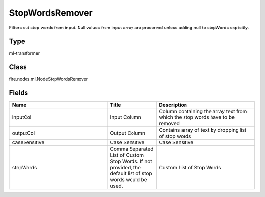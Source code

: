 StopWordsRemover
=========== 

Filters out stop words from input. Null values from input array are preserved unless adding null to stopWords explicitly.

Type
--------- 

ml-transformer

Class
--------- 

fire.nodes.ml.NodeStopWordsRemover

Fields
--------- 

.. list-table::
      :widths: 10 5 10
      :header-rows: 1

      * - Name
        - Title
        - Description
      * - inputCol
        - Input Column
        - Column containing the array text from which the stop words have to be removed
      * - outputCol
        - Output Column
        - Contains array of text by dropping list of stop words
      * - caseSensitive
        - Case Sensitive
        - Case Sensitive
      * - stopWords
        - Comma Separated List of Custom Stop Words. If not provided, the default list of stop words would be used.
        - Custom List of Stop Words




